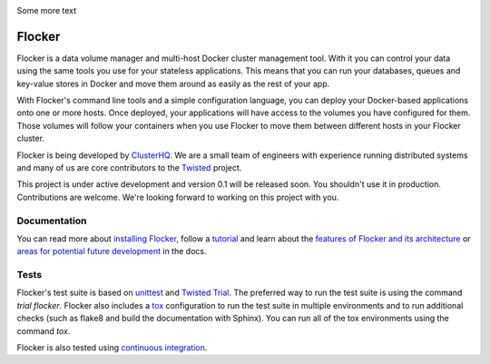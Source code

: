 .. image:: https://coveralls.io/repos/ClusterHQ/flocker/badge.png
  :target: https://coveralls.io/r/ClusterHQ/flocker
  :alt: 'Buildbot build coverage status'
  :align: left
Some more text

Flocker
=======

Flocker is a data volume manager and multi-host Docker cluster management tool.
With it you can control your data using the same tools you use for your stateless applications.
This means that you can run your databases, queues and key-value stores in Docker and move them around as easily as the rest of your app.

With Flocker's command line tools and a simple configuration language, you can deploy your Docker-based applications onto one or more hosts.
Once deployed, your applications will have access to the volumes you have configured for them.
Those volumes will follow your containers when you use Flocker to move them between different hosts in your Flocker cluster.

Flocker is being developed by `ClusterHQ`_.
We are a small team of engineers with experience running distributed systems and many of us are core contributors to the `Twisted`_ project.

This project is under active development and version 0.1 will be released soon.
You shouldn't use it in production.
Contributions are welcome.
We're looking forward to working on this project with you.


Documentation
-------------

You can read more about `installing Flocker`_, follow a `tutorial`_ and learn about the `features of Flocker and its architecture`_ or `areas for potential future development`_ in the docs.


Tests
-----

Flocker's test suite is based on `unittest`_ and `Twisted Trial`_.
The preferred way to run the test suite is using the command `trial flocker`.
Flocker also includes a `tox`_ configuration to run the test suite in multiple environments and to run additional checks
(such as flake8 and build the documentation with Sphinx).
You can run all of the tox environments using the command `tox`.

Flocker is also tested using `continuous integration`_.

.. _the tutorial: https://docs.clusterhq.com/en/latest/tutorial/index.html
.. _ClusterHQ: https://clusterhq.com/
.. _Twisted: https://twistedmatrix.com
.. _installing Flocker: https://docs.clusterhq.com/en/latest/gettingstarted/installation.html
.. _tutorial: https://docs.clusterhq.com/en/latest/gettingstarted/tutorial/
.. _features of Flocker and its architecture: https://docs.clusterhq.com/en/latest/introduction.html
.. _areas for potential future development: https://docs.clusterhq.com/en/latest/roadmap/
.. _unittest: https://docs.python.org/2/library/unittest.html
.. _Twisted Trial: https://twistedmatrix.com/trac/wiki/TwistedTrial
.. _tox: https://tox.readthedocs.org/
.. _continuous integration: http://build.clusterhq.com/
